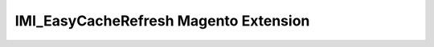 ======================================
IMI_EasyCacheRefresh Magento Extension
======================================

